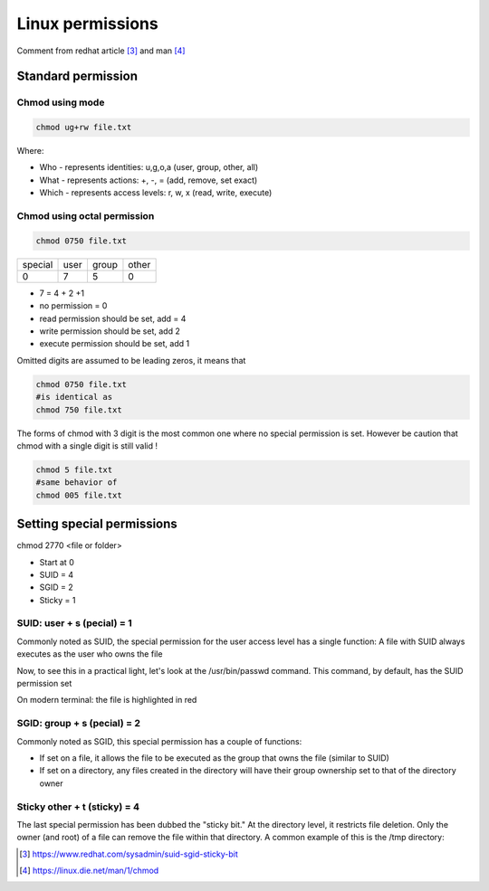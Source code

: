 
=====================
Linux permissions
=====================

Comment from redhat article [#1]_  and man [#2]_

-------------------
Standard permission
-------------------

^^^^^^^^^^^^^^^^
Chmod using mode
^^^^^^^^^^^^^^^^

.. code::

    chmod ug+rw file.txt

Where:

* Who - represents identities: u,g,o,a (user, group, other, all)
* What - represents actions: +, -, = (add, remove, set exact)
* Which - represents access levels: r, w, x (read, write, execute)

^^^^^^^^^^^^^^^^^^^^^^^^^^^^^^
Chmod using octal permission
^^^^^^^^^^^^^^^^^^^^^^^^^^^^^^


.. code::

    chmod 0750 file.txt

+---------+------+-------+-------+
| special | user | group | other |
+---------+------+-------+-------+
| 0       | 7    | 5     | 0     |
+---------+------+-------+-------+

* 7 = 4 + 2 +1 
* no permission = 0
* read permission should be set, add = 4
* write permission should be set, add 2
* execute permission should be set, add 1

Omitted digits are assumed to be leading zeros, it means that

.. code::

    chmod 0750 file.txt
    #is identical as
    chmod 750 file.txt

The forms of chmod with 3 digit is the most common one where no special permission is set.
However be caution that chmod with a single digit is still valid !

.. code::

    chmod 5 file.txt
    #same behavior of
    chmod 005 file.txt

-----------------------------
Setting special permissions
-----------------------------

chmod 2770 <file or folder>

* Start at 0
* SUID = 4
* SGID = 2
* Sticky = 1

^^^^^^^^^^^^^^^^^^^^^^^^^^^^^^
SUID: user + s (pecial) = 1
^^^^^^^^^^^^^^^^^^^^^^^^^^^^^^

Commonly noted as SUID, the special permission for the user access level has a single function: A file with SUID always executes as the user who owns the file

Now, to see this in a practical light, let's look at the /usr/bin/passwd command. This command, by default, has the SUID permission set

On modern terminal: the file is highlighted in red 

^^^^^^^^^^^^^^^^^^^^^^^^^^^^^^
SGID: group + s (pecial) = 2
^^^^^^^^^^^^^^^^^^^^^^^^^^^^^^

Commonly noted as SGID, this special permission has a couple of functions:

* If set on a file, it allows the file to be executed as the group that owns the file (similar to SUID)
* If set on a directory, any files created in the directory will have their group ownership set to that of the directory owner

^^^^^^^^^^^^^^^^^^^^^^^^^^^^^^
Sticky other + t (sticky) = 4
^^^^^^^^^^^^^^^^^^^^^^^^^^^^^^
The last special permission has been dubbed the "sticky bit." 
At the directory level, it restricts file deletion. 
Only the owner (and root) of a file can remove the file within that directory.
A common example of this is the /tmp directory:

.. [#1] https://www.redhat.com/sysadmin/suid-sgid-sticky-bit
.. [#2] https://linux.die.net/man/1/chmod